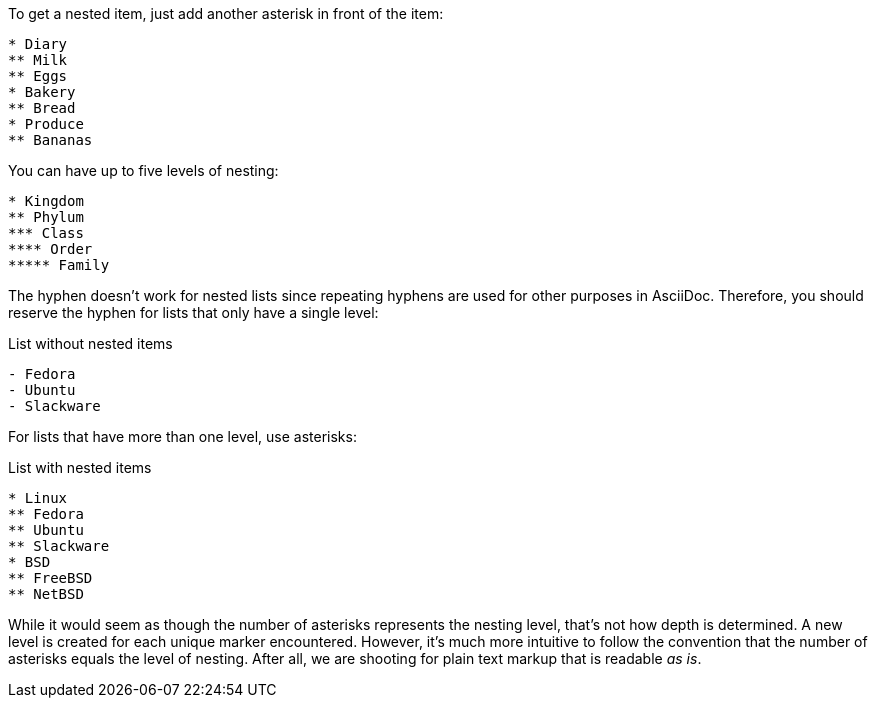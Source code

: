 ////
Unordered lists
Nested

Included in:

- user-manual
////

To get a nested item, just add another asterisk in front of the item:

[source]
----
* Diary
** Milk
** Eggs
* Bakery
** Bread
* Produce
** Bananas
----

You can have up to five levels of nesting:

[source]
----
* Kingdom
** Phylum
*** Class
**** Order
***** Family
----

The hyphen doesn't work for nested lists since repeating hyphens are used for other purposes in AsciiDoc.
Therefore, you should reserve the hyphen for lists that only have a single level:

.List without nested items
[source]
----
- Fedora
- Ubuntu
- Slackware
----

For lists that have more than one level, use asterisks:

.List with nested items
[source]
----
* Linux
** Fedora
** Ubuntu
** Slackware
* BSD
** FreeBSD
** NetBSD
----

While it would seem as though the number of asterisks represents the nesting level, that's not how depth is determined.
A new level is created for each unique marker encountered.
However, it's much more intuitive to follow the convention that the number of asterisks equals the level of nesting.
After all, we are shooting for plain text markup that is readable _as is_.
